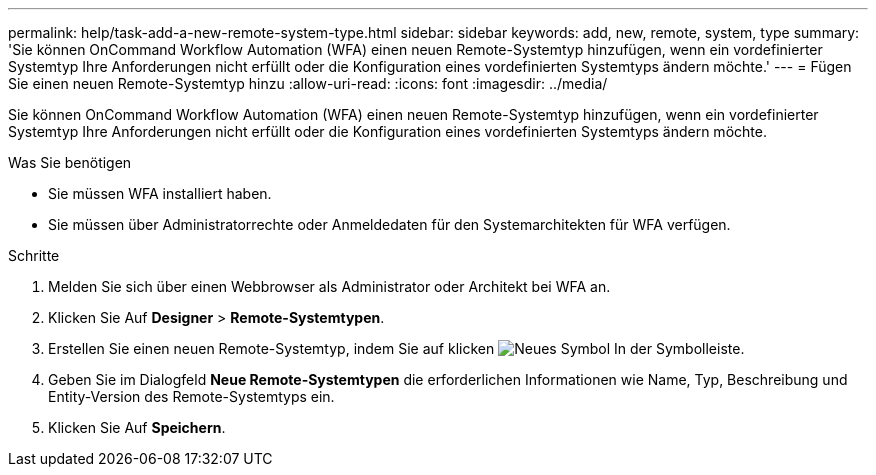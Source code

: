 ---
permalink: help/task-add-a-new-remote-system-type.html 
sidebar: sidebar 
keywords: add, new, remote, system, type 
summary: 'Sie können OnCommand Workflow Automation (WFA) einen neuen Remote-Systemtyp hinzufügen, wenn ein vordefinierter Systemtyp Ihre Anforderungen nicht erfüllt oder die Konfiguration eines vordefinierten Systemtyps ändern möchte.' 
---
= Fügen Sie einen neuen Remote-Systemtyp hinzu
:allow-uri-read: 
:icons: font
:imagesdir: ../media/


[role="lead"]
Sie können OnCommand Workflow Automation (WFA) einen neuen Remote-Systemtyp hinzufügen, wenn ein vordefinierter Systemtyp Ihre Anforderungen nicht erfüllt oder die Konfiguration eines vordefinierten Systemtyps ändern möchte.

.Was Sie benötigen
* Sie müssen WFA installiert haben.
* Sie müssen über Administratorrechte oder Anmeldedaten für den Systemarchitekten für WFA verfügen.


.Schritte
. Melden Sie sich über einen Webbrowser als Administrator oder Architekt bei WFA an.
. Klicken Sie Auf *Designer* > *Remote-Systemtypen*.
. Erstellen Sie einen neuen Remote-Systemtyp, indem Sie auf klicken image:../media/new_wfa_icon.gif["Neues Symbol"] In der Symbolleiste.
. Geben Sie im Dialogfeld *Neue Remote-Systemtypen* die erforderlichen Informationen wie Name, Typ, Beschreibung und Entity-Version des Remote-Systemtyps ein.
. Klicken Sie Auf *Speichern*.

